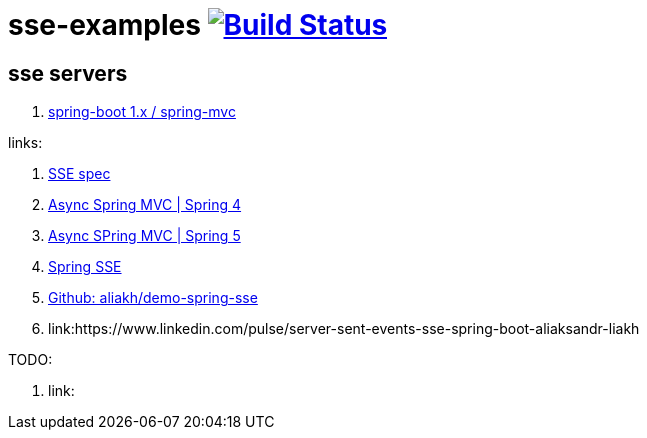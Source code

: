 = sse-examples image:https://travis-ci.org/daggerok/sse-examples.svg?branch=master["Build Status", link="https://travis-ci.org/daggerok/sse-examples"]

//tag::content[]
== sse servers
. link:./sse-server-spring-mvc/[spring-boot 1.x / spring-mvc]

links:

. link:https://html.spec.whatwg.org/multipage/server-sent-events.html#server-sent-events[SSE spec]
. link:https://docs.spring.io/spring/docs/4.3.x/spring-framework-reference/htmlsingle/#mvc-ann-async-sse[Async Spring MVC | Spring 4]
. link:https://docs.spring.io/spring/docs/5.0.x/spring-framework-reference/web.html#mvc-ann-async-sse[Async SPring MVC | Spring 5]
. link:https://golb.hplar.ch/2017/03/Server-Sent-Events-with-Spring.html[Spring SSE]
. link:https://github.com/aliakh/demo-spring-sse/tree/master/demo-spring4-sse/src/main/java/demo[Github: aliakh/demo-spring-sse]
. link:https://www.linkedin.com/pulse/server-sent-events-sse-spring-boot-aliaksandr-liakh

TODO:

. link:

//end::content[]
